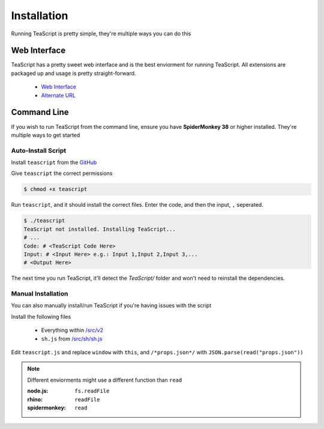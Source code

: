 Installation
***************

Running TeaScript is pretty simple, they're multiple ways you can do this

Web Interface
============

TeaScript has a pretty sweet web interface and is the best enviorment for running TeaScript. All extensions are packaged up and usage is pretty straight-forward.

 * `Web Interface <http://vihanserver.tk/p/TeaScript>`_
 * `Alternate URL <http://server.vihan.ml/p/TeaScript>`_
 
Command Line
============

If you wish to run TeaScript from the command line, ensure you have **SpiderMonkey 38** or higher installed. They're multiple ways to get started

Auto-Install Script
-------------------

Install ``teascript`` from the `GitHub <https://github.com/vihanb/TeaScript/blob/master/src/sh/teascript>`_

Give ``teascript`` the correct permissions

.. code-block:: shell

    $ chmod +x teascript

Run ``teascript``, and it should install the correct files. Enter the code, and then the input, ``,`` seperated.

.. code-block:: shell

    $ ./teascript
    TeaScript not installed. Installing TeaScript...
    # ...
    Code: # <TeaScript Code Here>
    Input: # <Input Here> e.g.: Input 1,Input 2,Input 3,...
    # <Output Here>

The next time you run TeaScript, it'll detect the `TeaScript/` folder and won't need to reinstall the dependencies.

Manual Installation
-------------------

You can also manually install/run TeaScript if you're having issues with the script

Install the following files

 - Everything within `/src/v2 <https://github.com/vihanb/TeaScript/tree/master/src/v2>`_
 - ``sh.js`` from `/src/sh/sh.js <https://github.com/vihanb/TeaScript/blob/master/src/sh/sh.js>`_
 
Edit ``teascript.js`` and replace ``window`` with ``this``, and ``/*props.json*/`` with ``JSON.parse(read("props.json"))``

.. note::
  Different enviorments might use a different function than ``read``
  
  :node.js: ``fs.readFile``
  :rhino: ``readFile``
  :spidermonkey: ``read``